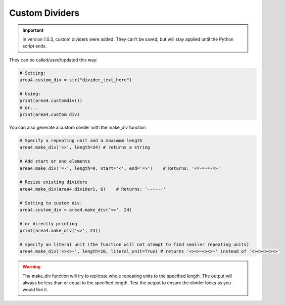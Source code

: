 Custom Dividers
===============

.. important:: In version 1.0.3, custom dividers were added.  They can't be saved, but will stay applied until the Python script ends.

They can be called/used/updated this way:

.. code-block:: python

    # Setting:
    area4.custom_div = str("divider_text_here")

    # Using:
    print(area4.customdiv())
    # or...
    print(area4.custom_div)

You can also generate a custom divider with the make_div function

.. code-block:: python

    # Specify a repeating unit and a maximum length
    area4.make_div('<>', length=24) # returns a string

    # Add start or end elements
    area4.make_div('=-', length=9, start='<', end='=>')    # Returns: '<=-=-=-=>'

    # Resize existing dividers
    area4.make_div(area4.divider1, 6)    # Returns: '------'

    # Setting to custom div:
    area4.custom_div = area4.make_div('<>', 24)

    # or directly printing
    print(area4.make_div('<>', 24))

    # specify an literal unit (the function will not atempt to find smaller repeating units)
    area4.make_div('<><>~', length=10, literal_unit=True) # returns '<><>~<><>~' instead of '<><><><><>'

.. warning:: The make_div function will try to replicate whole repeating units to the specified length.  The output will always be less than or equal to the specified length.  Test the output to ensure the divider looks as you would like it.
